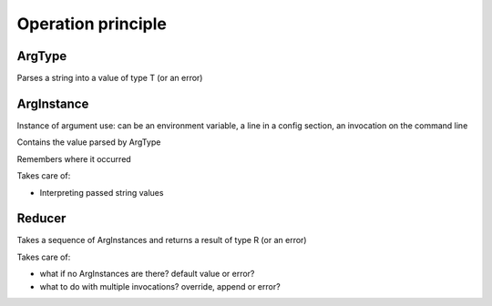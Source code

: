 Operation principle
===================

ArgType
-------

Parses a string into a value of type T (or an error)


ArgInstance
-----------

Instance of argument use: can be an environment variable, a line in a config section,
an invocation on the command line

Contains the value parsed by ArgType

Remembers where it occurred

Takes care of:

- Interpreting passed string values

Reducer
-------

Takes a sequence of ArgInstances and returns a result of type R (or an error)

Takes care of:

- what if no ArgInstances are there? default value or error?
- what to do with multiple invocations? override, append or error?
